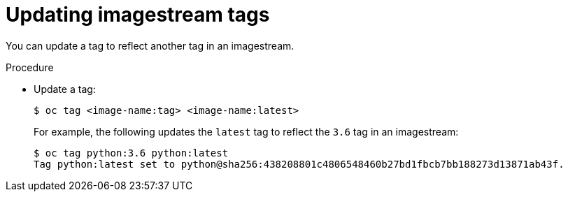 // Module included in the following assemblies:
// * assembly/openshift_images

[id="images-imagestreams-update-tag_{context}"]
= Updating imagestream tags

You can update a tag to reflect another tag in an imagestream.

.Procedure

* Update a tag:
+
----
$ oc tag <image-name:tag> <image-name:latest>
----
+
For example, the following updates the `latest` tag to reflect the `3.6` tag in
an imagestream:
+
----
$ oc tag python:3.6 python:latest
Tag python:latest set to python@sha256:438208801c4806548460b27bd1fbcb7bb188273d13871ab43f.
----
